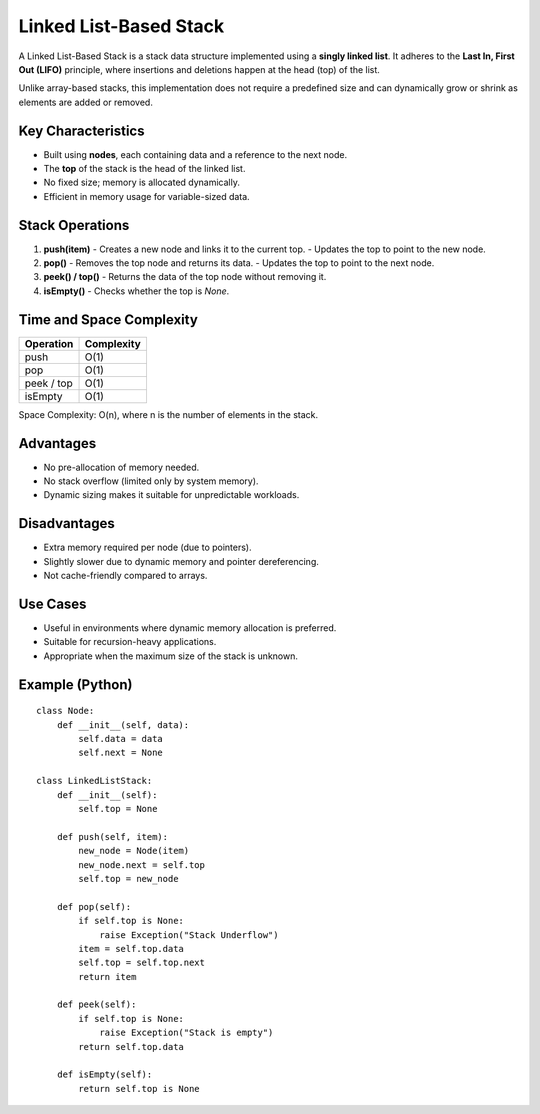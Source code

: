 =======================
Linked List-Based Stack
=======================
A Linked List-Based Stack is a stack data structure implemented using a **singly linked list**. It adheres to the **Last In, First Out (LIFO)** principle, where insertions and deletions happen at the head (top) of the list.

Unlike array-based stacks, this implementation does not require a predefined size and can dynamically grow or shrink as elements are added or removed.

Key Characteristics
-------------------
- Built using **nodes**, each containing data and a reference to the next node.
- The **top** of the stack is the head of the linked list.
- No fixed size; memory is allocated dynamically.
- Efficient in memory usage for variable-sized data.

Stack Operations
----------------
1. **push(item)**
   - Creates a new node and links it to the current top.
   - Updates the top to point to the new node.

2. **pop()**
   - Removes the top node and returns its data.
   - Updates the top to point to the next node.

3. **peek() / top()**
   - Returns the data of the top node without removing it.

4. **isEmpty()**
   - Checks whether the top is `None`.

Time and Space Complexity
-------------------------
+----------------+-------------+
| Operation      | Complexity  |
+================+=============+
| push           | O(1)        |
+----------------+-------------+
| pop            | O(1)        |
+----------------+-------------+
| peek / top     | O(1)        |
+----------------+-------------+
| isEmpty        | O(1)        |
+----------------+-------------+

Space Complexity: O(n), where n is the number of elements in the stack.

Advantages
----------
- No pre-allocation of memory needed.
- No stack overflow (limited only by system memory).
- Dynamic sizing makes it suitable for unpredictable workloads.

Disadvantages
-------------
- Extra memory required per node (due to pointers).
- Slightly slower due to dynamic memory and pointer dereferencing.
- Not cache-friendly compared to arrays.

Use Cases
---------
- Useful in environments where dynamic memory allocation is preferred.
- Suitable for recursion-heavy applications.
- Appropriate when the maximum size of the stack is unknown.

Example (Python)
----------------
::

    class Node:
        def __init__(self, data):
            self.data = data
            self.next = None

    class LinkedListStack:
        def __init__(self):
            self.top = None

        def push(self, item):
            new_node = Node(item)
            new_node.next = self.top
            self.top = new_node

        def pop(self):
            if self.top is None:
                raise Exception("Stack Underflow")
            item = self.top.data
            self.top = self.top.next
            return item

        def peek(self):
            if self.top is None:
                raise Exception("Stack is empty")
            return self.top.data

        def isEmpty(self):
            return self.top is None
